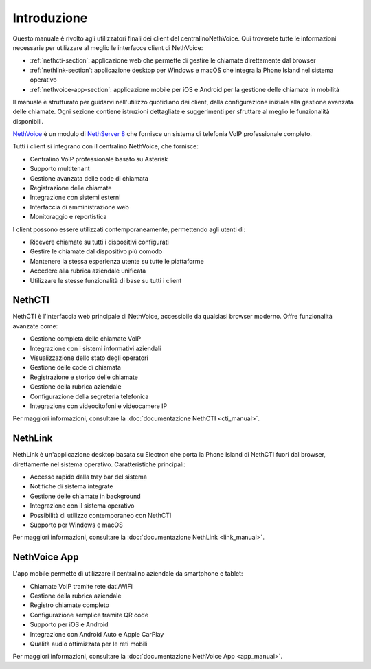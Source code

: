 .. _introduction-section:

============
Introduzione
============

Questo manuale è rivolto agli utilizzatori finali dei client del centralinoNethVoice. 
Qui troverete tutte le informazioni necessarie per utilizzare al meglio le interfacce client di NethVoice:

* :ref:`nethcti-section`: applicazione web che permette di gestire le chiamate direttamente dal browser
* :ref:`nethlink-section`: applicazione desktop per Windows e macOS che integra la Phone Island nel sistema operativo
* :ref:`nethvoice-app-section`: applicazione mobile per iOS e Android per la gestione delle chiamate in mobilità

Il manuale è strutturato per guidarvi nell'utilizzo quotidiano dei client, dalla configurazione iniziale 
alla gestione avanzata delle chiamate. Ogni sezione contiene istruzioni dettagliate e suggerimenti 
per sfruttare al meglio le funzionalità disponibili.

`NethVoice <https://docs.nethserver.org/projects/ns8/en/latest/nethvoice.html>`_ è un modulo di `NethServer 8 <https://docs.nethserver.org/projects/ns8/en/latest/>`_ che fornisce un sistema di telefonia VoIP professionale completo. 

Tutti i client si integrano con il centralino NethVoice, che fornisce:

* Centralino VoIP professionale basato su Asterisk
* Supporto multitenant
* Gestione avanzata delle code di chiamata
* Registrazione delle chiamate
* Integrazione con sistemi esterni
* Interfaccia di amministrazione web
* Monitoraggio e reportistica

I client possono essere utilizzati contemporaneamente, permettendo agli utenti di:

* Ricevere chiamate su tutti i dispositivi configurati
* Gestire le chiamate dal dispositivo più comodo
* Mantenere la stessa esperienza utente su tutte le piattaforme
* Accedere alla rubrica aziendale unificata
* Utilizzare le stesse funzionalità di base su tutti i client

.. _nethcti-section:

NethCTI
=======

NethCTI è l'interfaccia web principale di NethVoice, accessibile da qualsiasi browser moderno. 
Offre funzionalità avanzate come:

* Gestione completa delle chiamate VoIP
* Integrazione con i sistemi informativi aziendali
* Visualizzazione dello stato degli operatori
* Gestione delle code di chiamata
* Registrazione e storico delle chiamate
* Gestione della rubrica aziendale
* Configurazione della segreteria telefonica
* Integrazione con videocitofoni e videocamere IP

Per maggiori informazioni, consultare la :doc:`documentazione NethCTI <cti_manual>`.

.. _nethlink-section:

NethLink
========

NethLink è un'applicazione desktop basata su Electron che porta la Phone Island di NethCTI 
fuori dal browser, direttamente nel sistema operativo. Caratteristiche principali:

* Accesso rapido dalla tray bar del sistema
* Notifiche di sistema integrate
* Gestione delle chiamate in background
* Integrazione con il sistema operativo
* Possibilità di utilizzo contemporaneo con NethCTI
* Supporto per Windows e macOS

Per maggiori informazioni, consultare la :doc:`documentazione NethLink <link_manual>`.

.. _nethvoice-app-section:

NethVoice App
=============

L'app mobile permette di utilizzare il centralino aziendale da smartphone e tablet:

* Chiamate VoIP tramite rete dati/WiFi
* Gestione della rubrica aziendale
* Registro chiamate completo
* Configurazione semplice tramite QR code
* Supporto per iOS e Android
* Integrazione con Android Auto e Apple CarPlay
* Qualità audio ottimizzata per le reti mobili

Per maggiori informazioni, consultare la :doc:`documentazione NethVoice App <app_manual>`.




